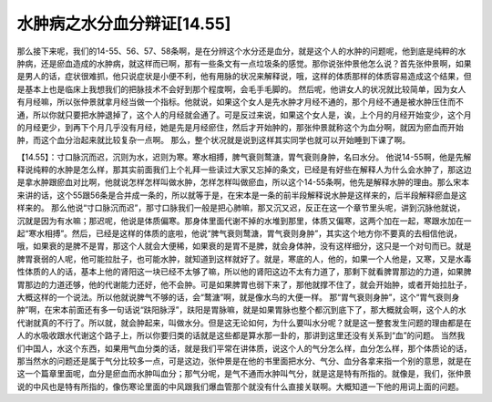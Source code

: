 水肿病之水分血分辩证[14.55]
============================

那么接下来呢，我们的14-55、56、57、58条啊，是在分辨这个水分还是血分，就是这个人的水肿的问题呢，他到底是纯粹的水肿病，还是瘀血造成的水肿病，就这样而已啊，那有一些条文有一点垃圾条的感觉。那你说张仲景他怎么说？首先张仲景啊，如果是男人的话，症状很难抓，他只说症状是小便不利，他有用脉的状况来解释说，哦，这样的体质那样的体质容易造成这个结果，但是基本上也是临床上我想我们的把脉技术不会好到那个程度啊，会毛手毛脚的。
然后呢，他讲女人的状况就比较简单，因为女人有月经嘛，所以张仲景就拿月经当做一个指标。他就说，如果这个女人是先水肿才月经不通的，那个月经不通是被水肿压住而不通，所以你就只要把水肿退掉了，这个人的月经就会通了。可是反过来说，如果这个女人是，诶，上个月的月经开始变少，这个月的月经更少，到再下个月几乎没有月经，她是先是月经瘀住，然后才开始肿的，那张仲景就称这个为血分啊，就因为瘀血而开始肿，而这个血分治起来就比较复杂一点啊。
那么，整个状况就是说到这样其实同学也就可以开始睡到下课了啊。

【14.55】：寸口脉沉而迟，沉则为水，迟则为寒。寒水相搏，脾气衰则鹜溏，胃气衰则身肿，名曰水分。
他说14-55啊，他是先解释说纯粹的水肿是怎么样，那其实前面我们上个礼拜一些读过大家又忘掉的条文，已经是有好些在解释人为什么会水肿了，那这边是拿水肿跟瘀血对比啊，他就说怎样怎样叫做水肿，怎样怎样叫做瘀血，所以这个14-55条啊，他先是解释水肿的理由。那么宋本来讲的话，这个55跟56条是合并成一条的，所以就等于是，在宋本是一条的前半段解释说水肿是这样来的，后半段解释瘀血是这样来的。
那么他说“寸口脉沉而迟”，那寸口脉我们一般是把心肺嘛，那又沉又迟，反正在这一个章节里头呢，讲到沉脉他就说，沉就是因为有水嘛；那迟呢，他说是体质偏寒。那身体里面代谢不掉的水堆到那里，体质又偏寒，这两个加在一起，寒跟水加在一起“寒水相搏”。然后，已经是这样的体质的底啦，他说“脾气衰则鹜溏，胃气衰则身肿”，其实这个地方你不要真的去相信他说，哦，如果衰的是脾不是胃，那这个人就会大便稀，如果衰的是胃不是脾，就会身体肿，没有这样细分，这只是一个对句而已。就是脾胃衰弱的人呢，他可能拉肚子，也可能水肿，就知道到这样就好了。就是，寒底的人，他的，如果一个人他是，又寒，又是水毒性体质的人的话，基本上他的肾阳这一块已经不太够了嘛，所以他的肾阳这边不太有力道了，那剩下就看脾胃那边的力道，如果脾胃那边的力道还够，他的代谢能力还好，他不会肿。可是如果脾胃也弱下来了，那他就撑不住了，就会开始肿，或者开始拉肚子，大概这样的一个说法。所以他就说脾气不够的话，会“鹜溏”啊，就是像水鸟的大便一样。
那“胃气衰则身肿”，这个“胃气衰则身肿”啊，在宋本前面还有多一句话说“趺阳脉浮”，趺阳是胃脉嘛，就是如果胃脉也整个都沉到底下了，那大概就会啊，这个人的水代谢就真的不行了。所以就，就会肿起来，叫做水分。但是这无论如何，为什么要叫水分呢？就是这一整套发生问题的理由都是在人的水吸收跟水代谢这个路子上，所以你要归类的话就是这些都是算水那一卦的，那讲到这里还没有关系到“血”的问题。
当然我们中国人，水这个东西，如果用气血分类的话，就是我们平常在讲体质，说这个人的气分怎么样，血分怎么样，那个体质论的话，那当然水的问题还是属于气分比较多一点，可是这边，张仲景是在他的书里面把水分、气分、血分各拿来指一个别的意思，就是在这一个篇章里面呢，血分是瘀血而水肿叫血分；那气分呢，是气不通而水肿叫气分，就是这是特有所指的。就像是，我们，张仲景说的中风也是特有所指的，像伤寒论里面的中风跟我们爆血管那个就没有什么直接关联啊。大概知道一下他的用词上面的问题。
